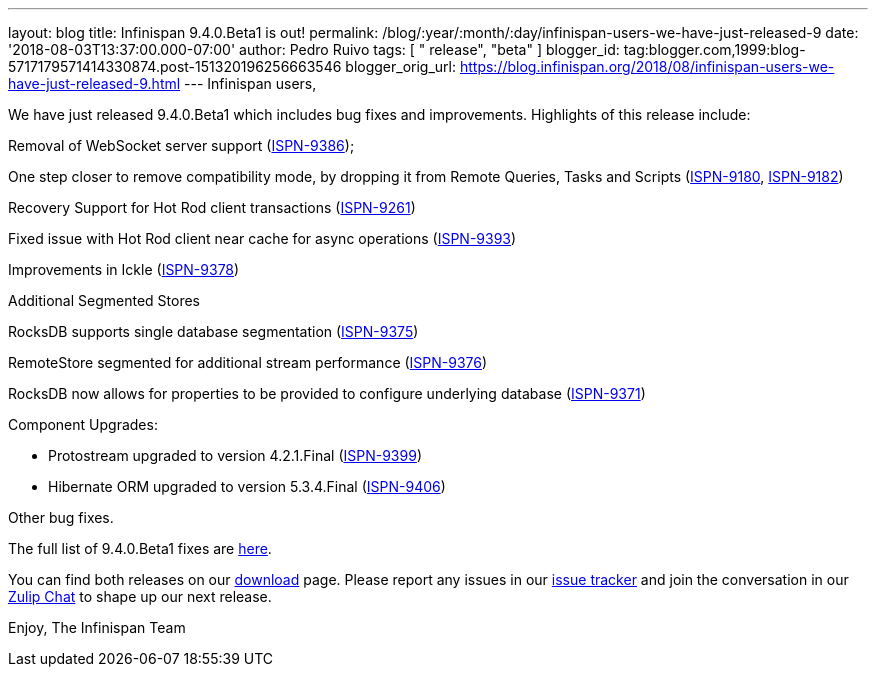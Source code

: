 ---
layout: blog
title: Infinispan 9.4.0.Beta1 is out!
permalink: /blog/:year/:month/:day/infinispan-users-we-have-just-released-9
date: '2018-08-03T13:37:00.000-07:00'
author: Pedro Ruivo
tags: [ " release", "beta" ]
blogger_id: tag:blogger.com,1999:blog-5717179571414330874.post-151320196256663546
blogger_orig_url: https://blog.infinispan.org/2018/08/infinispan-users-we-have-just-released-9.html
---
Infinispan users,

We have just released 9.4.0.Beta1 which includes bug fixes and
improvements. Highlights of this release include:

Removal of WebSocket server support
(https://issues.jboss.org/browse/ISPN-9386[ISPN-9386]);

One step closer to remove compatibility mode, by dropping it from Remote
Queries, Tasks and Scripts
(https://issues.jboss.org/browse/ISPN-9180[ISPN-9180],
https://issues.jboss.org/browse/ISPN-9182[ISPN-9182])

Recovery Support for Hot Rod client transactions
(https://issues.jboss.org/browse/ISPN-9261[ISPN-9261])

Fixed issue with Hot Rod client near cache for async operations
(https://issues.jboss.org/browse/ISPN-9393[ISPN-9393])

Improvements in Ickle
(https://issues.jboss.org/browse/ISPN-9378[ISPN-9378])

Additional Segmented Stores

RocksDB supports single database segmentation
(https://issues.jboss.org/browse/ISPN-9375[ISPN-9375])

RemoteStore segmented for additional stream performance
(https://issues.jboss.org/browse/ISPN-9376[ISPN-9376])

RocksDB now allows for properties to be provided to configure underlying
database (https://issues.jboss.org/browse/ISPN-9371[ISPN-9371])

Component Upgrades:

* Protostream upgraded to version 4.2.1.Final
(https://issues.jboss.org/browse/ISPN-9399[ISPN-9399])
* Hibernate ORM upgraded to version 5.3.4.Final
(https://issues.jboss.org/browse/ISPN-9406[ISPN-9406])

Other bug fixes.


The full list of 9.4.0.Beta1 fixes are
https://issues.jboss.org/secure/ReleaseNote.jspa?projectId=12310799&version=12337825[here].

You can find both releases on our
https://infinispan.org/download/[download] page. Please report any
issues in our https://issues.jboss.org/projects/ISPN[issue tracker] and
join the conversation in our https://infinispan.zulipchat.com/[Zulip
Chat] to shape up our next release.

Enjoy,
The Infinispan Team
